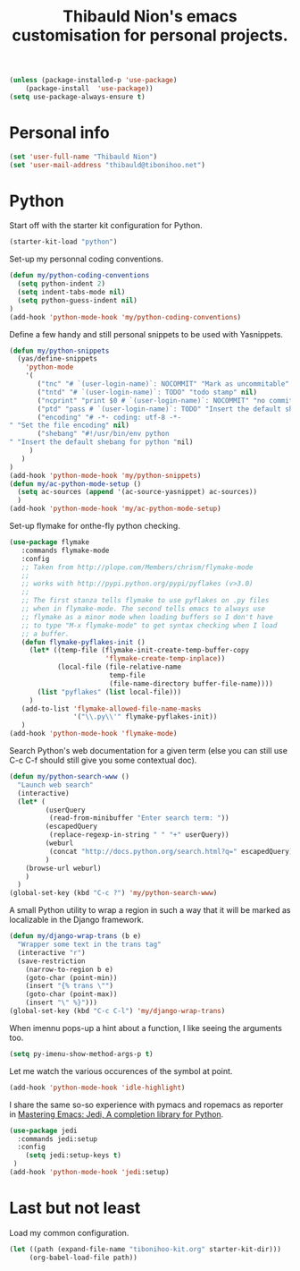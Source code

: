#+TITLE: Thibauld Nion's emacs customisation for personal projects.
#+OPTIONS: toc:2 num:nil ^:nil

#+begin_src emacs-lisp
  (unless (package-installed-p 'use-package)
      (package-install  'use-package))
  (setq use-package-always-ensure t)
#+end_src


* Personal info

#+begin_src emacs-lisp
  (set 'user-full-name "Thibauld Nion")
  (set 'user-mail-address "thibauld@tibonihoo.net")
#+end_src


* Python

Start off with the starter kit configuration for Python.

#+begin_src emacs-lisp
  (starter-kit-load "python")
#+end_src

Set-up my personnal coding conventions.
#+begin_src emacs-lisp
  (defun my/python-coding-conventions
    (setq python-indent 2)
    (setq indent-tabs-mode nil)
    (setq python-guess-indent nil)
  )
  (add-hook 'python-mode-hook 'my/python-coding-conventions)
#+end_src

Define a few handy and still personal snippets to be used with
Yasnippets.

#+begin_src emacs-lisp
  (defun my/python-snippets
    (yas/define-snippets 
      'python-mode
      '(
         ("tnc" "# `(user-login-name)`: NOCOMMIT" "Mark as uncommitable" nil)
         ("tntd" "# `(user-login-name)`: TODO" "todo stamp" nil)
         ("ncprint" "print $0 # `(user-login-name)`: NOCOMMIT" "no commit print" nil)
         ("ptd" "pass # `(user-login-name)`: TODO" "Insert the default shebang for python "nil)
         ("encoding" "# -*- coding: utf-8 -*- 
  " "Set the file encoding" nil)
         ("shebang" "#!/usr/bin/env python
  " "Insert the default shebang for python "nil)
       )
     )
  )
  (add-hook 'python-mode-hook 'my/python-snippets)
  (defun my/ac-python-mode-setup ()
    (setq ac-sources (append '(ac-source-yasnippet) ac-sources))
    )
  (add-hook 'python-mode-hook 'my/ac-python-mode-setup)
#+end_src

Set-up flymake for onthe-fly python checking.
#+begin_src emacs-lisp
  (use-package flymake
     :commands flymake-mode
     :config
     ;; Taken from http://plope.com/Members/chrism/flymake-mode
     ;;
     ;; works with http://pypi.python.org/pypi/pyflakes (v>3.0)
     ;;
     ;; The first stanza tells flymake to use pyflakes on .py files
     ;; when in flymake-mode. The second tells emacs to always use
     ;; flymake as a minor mode when loading buffers so I don't have
     ;; to type "M-x flymake-mode" to get syntax checking when I load
     ;; a buffer.
     (defun flymake-pyflakes-init () 
       (let* ((temp-file (flymake-init-create-temp-buffer-copy 
                          'flymake-create-temp-inplace)) 
              (local-file (file-relative-name 
                           temp-file 
                           (file-name-directory buffer-file-name)))) 
         (list "pyflakes" (list local-file)))
       )
     (add-to-list 'flymake-allowed-file-name-masks 
                  '("\\.py\\'" flymake-pyflakes-init))
     )
  (add-hook 'python-mode-hook 'flymake-mode)     
#+end_src

Search Python's web documentation for a given term (else you can still
use C-c C-f should still give you some contextual doc).

#+begin_src emacs-lisp
  (defun my/python-search-www ()
    "Launch web search"
    (interactive)
    (let* (
           (userQuery
            (read-from-minibuffer "Enter search term: "))
           (escapedQuery 
            (replace-regexp-in-string " " "+" userQuery))
           (weburl 
            (concat "http://docs.python.org/search.html?q=" escapedQuery))
           )
      (browse-url weburl)
      )
    )
  (global-set-key (kbd "C-c ?") 'my/python-search-www)
#+end_src

A small Python utility to wrap a region in such a way that it will be
marked as localizable in the Django framework.

#+begin_src emacs-lisp
  (defun my/django-wrap-trans (b e)
    "Wrapper some text in the trans tag"
    (interactive "r")
    (save-restriction
      (narrow-to-region b e)
      (goto-char (point-min))
      (insert "{% trans \"")
      (goto-char (point-max))
      (insert "\" %}")))
  (global-set-key (kbd "C-c C-l") 'my/django-wrap-trans)
#+end_src

When imennu pops-up a hint about a function, I like seeing the
arguments too.

#+begin_src emacs-lisp
  (setq py-imenu-show-method-args-p t)
#+end_src

Let me watch the various occurences of the symbol at point.
#+begin_src emacs-lisp
  (add-hook 'python-mode-hook 'idle-highlight)
#+end_src

I share the same so-so experience with pymacs and ropemacs as reporter
in [[https://masteringemacs.org/article/jedi-completion-library-python][Mastering Emacs: Jedi, A completion library for Python]].

#+begin_src emacs-lisp
  (use-package jedi
    :commands jedi:setup
    :config 
      (setq jedi:setup-keys t)
   )
  (add-hook 'python-mode-hook 'jedi:setup)
#+end_src


* Last but not least

Load my common configuration.
#+begin_src emacs-lisp
  (let ((path (expand-file-name "tibonihoo-kit.org" starter-kit-dir)))
       (org-babel-load-file path))
#+end_src

